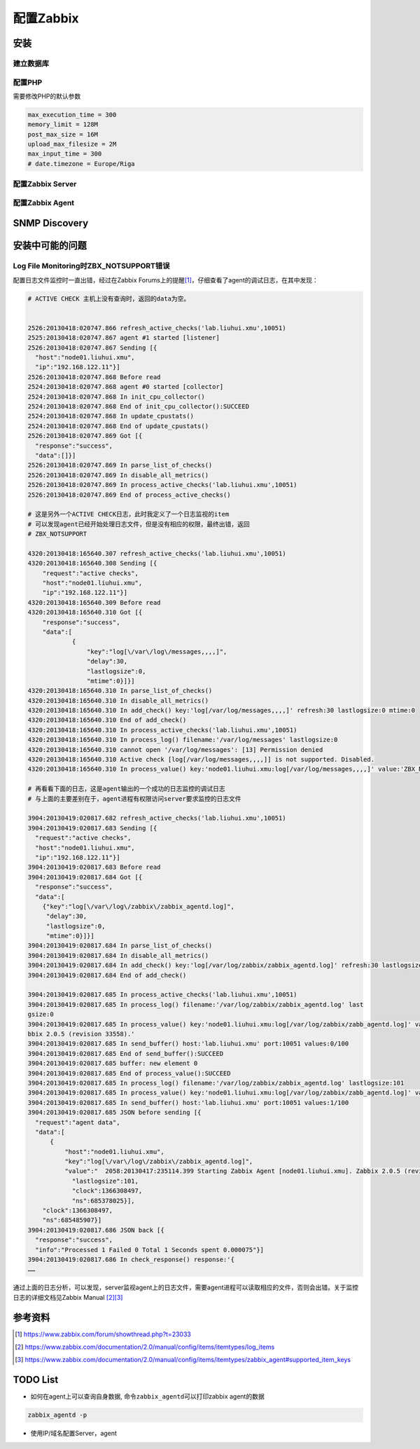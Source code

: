 配置Zabbix
***************

安装
=====

建立数据库
-----------

配置PHP
----------
需要修改PHP的默认参数

.. sourcecode:: ini

   max_execution_time = 300
   memory_limit = 128M
   post_max_size = 16M
   upload_max_filesize = 2M
   max_input_time = 300
   # date.timezone = Europe/Riga

配置Zabbix Server
------------------

配置Zabbix Agent
------------------


SNMP Discovery
===============


安装中可能的问题
===================

Log File Monitoring时ZBX_NOTSUPPORT错误
---------------------------------------
配置日志文件监控时一直出错，经过在Zabbix Forums上的提醒\ [#r1]_\ ，仔细查看了agent\
的调试日志，在其中发现：

.. sourcecode:: text

    # ACTIVE CHECK 主机上没有查询时，返回的data为空。


    2526:20130418:020747.866 refresh_active_checks('lab.liuhui.xmu',10051)
    2525:20130418:020747.867 agent #1 started [listener]
    2526:20130418:020747.867 Sending [{
      "host":"node01.liuhui.xmu",
      "ip":"192.168.122.11"}]
    2526:20130418:020747.868 Before read
    2524:20130418:020747.868 agent #0 started [collector]
    2524:20130418:020747.868 In init_cpu_collector()
    2524:20130418:020747.868 End of init_cpu_collector():SUCCEED
    2524:20130418:020747.868 In update_cpustats()
    2524:20130418:020747.868 End of update_cpustats()
    2526:20130418:020747.869 Got [{
      "response":"success",
      "data":[]}]
    2526:20130418:020747.869 In parse_list_of_checks()
    2526:20130418:020747.869 In disable_all_metrics()
    2526:20130418:020747.869 In process_active_checks('lab.liuhui.xmu',10051)
    2526:20130418:020747.869 End of process_active_checks()

    # 这是另外一个ACTIVE CHECK日志，此时我定义了一个日志监视的item
    # 可以发现agent已经开始处理日志文件，但是没有相应的权限，最终出错，返回
    # ZBX_NOTSUPPORT

    4320:20130418:165640.307 refresh_active_checks('lab.liuhui.xmu',10051)
    4320:20130418:165640.308 Sending [{
        "request":"active checks",
        "host":"node01.liuhui.xmu",
        "ip":"192.168.122.11"}]
    4320:20130418:165640.309 Before read
    4320:20130418:165640.310 Got [{
        "response":"success",
        "data":[
                {
                    "key":"log[\/var\/log\/messages,,,,]",
                    "delay":30,
                    "lastlogsize":0,
                    "mtime":0}]}]
    4320:20130418:165640.310 In parse_list_of_checks()
    4320:20130418:165640.310 In disable_all_metrics()
    4320:20130418:165640.310 In add_check() key:'log[/var/log/messages,,,,]' refresh:30 lastlogsize:0 mtime:0
    4320:20130418:165640.310 End of add_check()
    4320:20130418:165640.310 In process_active_checks('lab.liuhui.xmu',10051)
    4320:20130418:165640.310 In process_log() filename:'/var/log/messages' lastlogsize:0
    4320:20130418:165640.310 cannot open '/var/log/messages': [13] Permission denied
    4320:20130418:165640.310 Active check [log[/var/log/messages,,,,]] is not supported. Disabled.
    4320:20130418:165640.310 In process_value() key:'node01.liuhui.xmu:log[/var/log/messages,,,,]' value:'ZBX_NOTSUPPORTED'

    # 再看看下面的日志，这是agent输出的一个成功的日志监控的调试日志
    # 与上面的主要差别在于，agent进程有权限访问server要求监控的日志文件

    3904:20130419:020817.682 refresh_active_checks('lab.liuhui.xmu',10051)        
    3904:20130419:020817.683 Sending [{                                           
      "request":"active checks",                                                  
      "host":"node01.liuhui.xmu",                                                 
      "ip":"192.168.122.11"}]                                                     
    3904:20130419:020817.683 Before read                                          
    3904:20130419:020817.684 Got [{                                               
      "response":"success",                                                       
      "data":[                                                                    
        {"key":"log[\/var\/log\/zabbix\/zabbix_agentd.log]",
         "delay":30,
         "lastlogsize":0,
         "mtime":0}]}]
    3904:20130419:020817.684 In parse_list_of_checks()
    3904:20130419:020817.684 In disable_all_metrics()
    3904:20130419:020817.684 In add_check() key:'log[/var/log/zabbix/zabbix_agentd.log]' refresh:30 lastlogsize:0 mtime:0
    3904:20130419:020817.684 End of add_check()     
    
    3904:20130419:020817.685 In process_active_checks('lab.liuhui.xmu',10051)
    3904:20130419:020817.685 In process_log() filename:'/var/log/zabbix/zabbix_agentd.log' last
    gsize:0
    3904:20130419:020817.685 In process_value() key:'node01.liuhui.xmu:log[/var/log/zabbix/zabb_agentd.log]' value:'  2058:20130417:235114.399 Starting Zabbix Agent [node01.liuhui.xmu].
    bbix 2.0.5 (revision 33558).'
    3904:20130419:020817.685 In send_buffer() host:'lab.liuhui.xmu' port:10051 values:0/100
    3904:20130419:020817.685 End of send_buffer():SUCCEED
    3904:20130419:020817.685 buffer: new element 0
    3904:20130419:020817.685 End of process_value():SUCCEED
    3904:20130419:020817.685 In process_log() filename:'/var/log/zabbix/zabbix_agentd.log' lastlogsize:101
    3904:20130419:020817.685 In process_value() key:'node01.liuhui.xmu:log[/var/log/zabbix/zabb_agentd.log]' value:'  2062:20130417:235114.420 agent #3 started [listener]'
    3904:20130419:020817.685 In send_buffer() host:'lab.liuhui.xmu' port:10051 values:1/100
    3904:20130419:020817.685 JSON before sending [{
      "request":"agent data",
      "data":[
          {
              "host":"node01.liuhui.xmu",
              "key":"log[\/var\/log\/zabbix\/zabbix_agentd.log]",
              "value":"  2058:20130417:235114.399 Starting Zabbix Agent [node01.liuhui.xmu]. Zabbix 2.0.5 (revision 33558).",
                "lastlogsize":101,
                "clock":1366308497,
                "ns":685378025}],
        "clock":1366308497,
        "ns":685485907}]
    3904:20130419:020817.686 JSON back [{
      "response":"success",
      "info":"Processed 1 Failed 0 Total 1 Seconds spent 0.000075"}]
    3904:20130419:020817.686 In check_response() response:'{
    ……

通过上面的日志分析，可以发现，server监视agent上的日志文件，需要agent进程可以读\
取相应的文件，否则会出错。关于监控日志的详细文档见Zabbix Manual [#r2]_\ [#r3]_

参考资料
=========
.. [#r1] https://www.zabbix.com/forum/showthread.php?t=23033
.. [#r2] https://www.zabbix.com/documentation/2.0/manual/config/items/itemtypes/log_items
.. [#r3] https://www.zabbix.com/documentation/2.0/manual/config/items/itemtypes/zabbix_agent#supported_item_keys


TODO List
=========
* 如何在agent上可以查询自身数据, 命令\ ``zabbix_agentd``\ 可以打印zabbix agent的\
  数据

.. sourcecode:: bash

    zabbix_agentd -p

* 使用IP/域名配置Server，agent
